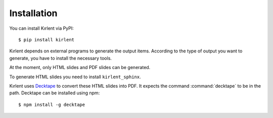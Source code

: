 Installation
============

You can install Kırlent via PyPI::

   $ pip install kirlent

Kırlent depends on external programs to generate the output items.
According to the type of output you want to generate, you have to install
the necessary tools.

At the moment, only HTML slides and PDF slides can be generated.

To generate HTML slides you need to install ``kirlent_sphinx``.

Kırlent uses `Decktape`_ to convert these HTML slides into PDF. It expects
the command :command:`decktape` to be in the path. Decktape can be installed
using npm::

  $ npm install -g decktape

.. _Decktape: https://github.com/astefanutti/decktape

